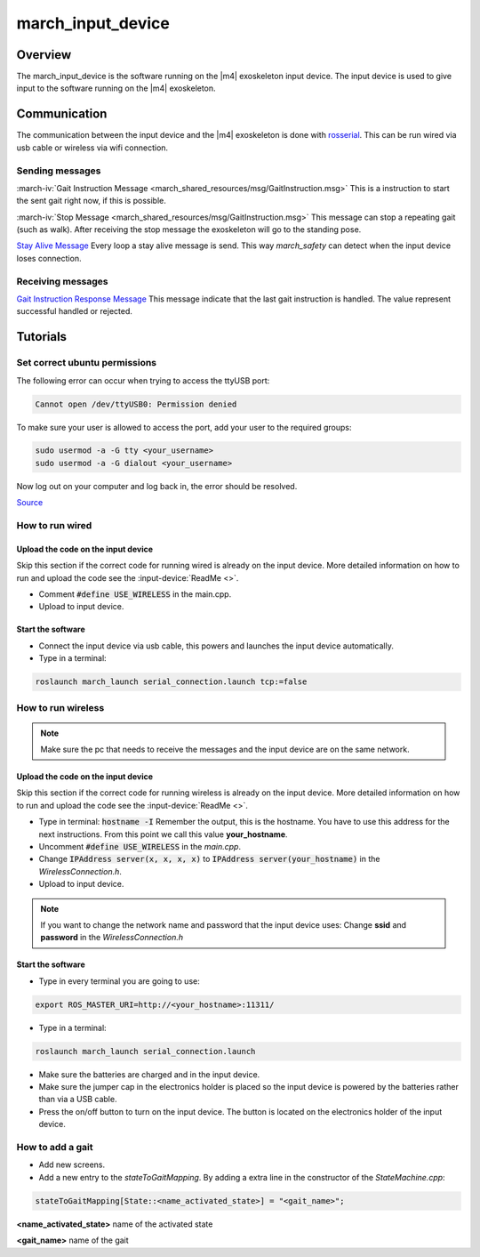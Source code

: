 march_input_device
==================

Overview
--------
The march_input_device is the software running on the |m4| exoskeleton input device. The input device is used
to give input to the software running on the |m4| exoskeleton.


Communication
-------------
The communication between the input device and the |m4| exoskeleton is done with `rosserial <http://wiki.ros.org/rosserial>`_.
This can be run wired via usb cable or wireless via wifi connection.

Sending messages
^^^^^^^^^^^^^^^^
:march-iv:`Gait Instruction Message <march_shared_resources/msg/GaitInstruction.msg>` This is a instruction to start the sent gait right now, if this is possible.

:march-iv:`Stop Message <march_shared_resources/msg/GaitInstruction.msg>` This message can stop a repeating gait (such as walk). After receiving the stop message the exoskeleton will go to the standing pose.

.. todo:: (Tim) link this to the march_safety documentation.

`Stay Alive Message <http://docs.ros.org/kinetic/api/std_msgs/html/msg/Time.html>`_  Every loop a stay alive message is send. This way *march_safety* can detect when the input device loses connection.

Receiving messages
^^^^^^^^^^^^^^^^^^
`Gait Instruction Response Message <http://docs.ros.org/kinetic/api/std_msgs/html/msg/Bool.html>`_  This message indicate that the last gait instruction is handled. The value represent successful handled or rejected.

Tutorials
---------

Set correct ubuntu permissions
^^^^^^^^^^^^^^^^^^^^^^^^^^^^^^
The following error can occur when trying to access the ttyUSB port:

.. code::

   Cannot open /dev/ttyUSB0: Permission denied

To make sure your user is allowed to access the port, add your user to the required groups:

.. code::

  sudo usermod -a -G tty <your_username>
  sudo usermod -a -G dialout <your_username>

Now log out on your computer and log back in, the error should be resolved.

`Source <https://github.com/esp8266/source-code-examples/issues/26>`_

How to run wired
^^^^^^^^^^^^^^^^

.. todo:: (Electro) Document how to change the input device to wired mode

Upload the code on the input device
~~~~~~~~~~~~~~~~~~~~~~~~~~~~~~~~~~~
Skip this section if the correct code for running wired is already on the input device. More detailed information on how
to run and upload the code see the :input-device:`ReadMe <>`.

- Comment :code:`#define USE_WIRELESS` in the main.cpp.
- Upload to input device.

Start the software
~~~~~~~~~~~~~~~~~~
- Connect the input device via usb cable, this powers and launches the input device automatically.
- Type in a terminal:

.. code::

    roslaunch march_launch serial_connection.launch tcp:=false


How to run wireless
^^^^^^^^^^^^^^^^^^^

.. note:: Make sure the pc that needs to receive the messages and the input device are on the same network.

Upload the code on the input device
~~~~~~~~~~~~~~~~~~~~~~~~~~~~~~~~~~~
Skip this section if the correct code for running wireless is already on the input device. More detailed information on how
to run and upload the code see the :input-device:`ReadMe <>`.

- Type in terminal: :code:`hostname -I` Remember the output, this is the hostname. You have to use this address for the next instructions. From this point we call this value **your_hostname**.
- Uncomment :code:`#define USE_WIRELESS` in the *main.cpp*.
- Change :code:`IPAddress server(x, x, x, x)` to :code:`IPAddress server(your_hostname)` in the *WirelessConnection.h*.
- Upload to input device.

.. note:: If you want to change the network name and password that the input device uses: Change **ssid** and **password** in the *WirelessConnection.h*


Start the software
~~~~~~~~~~~~~~~~~~
- Type in every terminal you are going to use:

.. code::

    export ROS_MASTER_URI=http://<your_hostname>:11311/

- Type in a terminal:

.. code::

    roslaunch march_launch serial_connection.launch

- Make sure the batteries are charged and in the input device.
- Make sure the jumper cap in the electronics holder is placed so the input device is powered by the batteries rather than via a USB cable.
- Press the on/off button to turn on the input device. The button is located on the electronics holder of the input device.

How to add a gait
^^^^^^^^^^^^^^^^^
.. todo:: (Karlijn) Document how to add new screens

- Add new screens.
- Add a new entry to the *stateToGaitMapping*. By adding a extra line in the constructor of the *StateMachine.cpp*:

.. code::

    stateToGaitMapping[State::<name_activated_state>] = "<gait_name>";

**<name_activated_state>** name of the activated state

**<gait_name>** name of the gait
